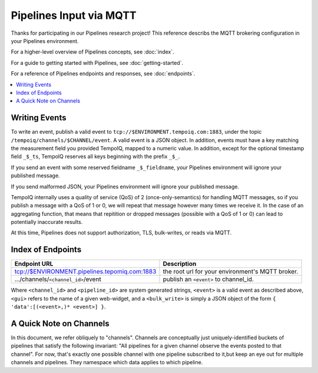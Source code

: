 ========================
Pipelines Input via MQTT
========================

Thanks for participating in our Pipelines research project! This reference 
describs the MQTT brokering configuration in your Pipelines environment.

For a higher-level overview of Pipelines concepts, see :doc:`index`.

For a guide to getting started with Pipelines, see :doc:`getting-started`.

For a reference of Pipelines endpoints and responses, see :doc:`endpoints`.

.. contents::
   :local:

Writing Events
--------------

To write an event, publish a valid event to ``tcp://$ENVIRONMENT.tempoiq.com:1883``,
under the topic ``/tempoiq/channels/$CHANNEL/event``.
A valid event is a JSON object. In addition, events must have a key matching the measurement
field you provided TempoIQ, mapped to a numeric value. In addition, except for the optional timestamp
field ``_$_ts``, TempoIQ reserves all keys beginning with the prefix ``_$_``.

If you send an event with some reserved fieldname ``_$_fieldname``, your Pipelines environment will ignore your published message.

If you send malformed JSON, your Pipelines environment will ignore your published message.

TempoIQ internally uses a quality of service (QoS) of 2 (once-only-semantics) for handling MQTT messages,
so if you publish a message with a QoS of 1 or 0, we will repeat that message however many times we receive it.
In the case of an aggregating function, that means that repitition or dropped messages (possible with a QoS of 1 or 0)
can lead to potentially inaccurate results.

At this time, Pipelines does not support authorization, TLS, bulk-writes, or reads via MQTT.

Index of Endpoints
------------------

+---------------------------------------------------------------------------+---------------------------------------------------------------+
| Endpoint URL                                                              | Description                                                   |
+===========================================================================+===============================================================+
| tcp://$ENVIRONMENT.pipelines.tepomiq.com:1883                             | the root url for your environment's MQTT broker.              |
+---------------------------------------------------------------------------+---------------------------------------------------------------+
| .../channels/``<channel_id>``/event                                       | publish an ``<event>`` to channel_id.                         |
+---------------------------------------------------------------------------+---------------------------------------------------------------+

Where ``<channel_id>`` and ``<pipeline_id>`` are system generated strings, 
``<event>`` is a valid event as described above,
``<gui>`` refers to the name of a given web-widget,
and a ``<bulk_write>`` is simply a JSON object of the form ``{ 'data':[(<event>,)* <event>] }``.

A Quick Note on Channels
-------------------------

In this document, we refer obliquely to "channels". Channels are conceptually
just uniquely-identified buckets of pipelines that satisfy the following invariant:
"All pipelines for a given channel observe the events posted to that channel".
For now, that's exactly one possible channel with one pipeline subscribed to it,but keep an eye out for multiple channels and pipelines.
They namespace which data applies to which pipeline.

